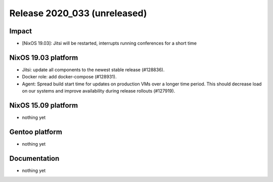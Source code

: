 .. XXX update on release :Publish Date: YYYY-MM-DD

Release 2020_033 (unreleased)
-----------------------------

Impact
^^^^^^

* [NixOS 19.03]: Jitsi will be restarted, interrupts running conferences for a short time


NixOS 19.03 platform
^^^^^^^^^^^^^^^^^^^^

* Jitsi: update all components to the newest stable release (#128836).
* Docker role: add docker-compose (#128931).
* Agent: Spread build start time for updates on production VMs over a longer time period.
  This should decrease load on our systems and improve availability during release rollouts (#127919).


NixOS 15.09 platform
^^^^^^^^^^^^^^^^^^^^

* nothing yet


Gentoo platform
^^^^^^^^^^^^^^^

* nothing yet


Documentation
^^^^^^^^^^^^^

* nothing yet


.. vim: set spell spelllang=en:
